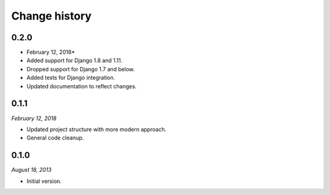 ==============
Change history
==============

0.2.0
=====

* February 12, 2018*

* Added support for Django 1.8 and 1.11.
* Dropped support for Django 1.7 and below.
* Added tests for Django integration.
* Updated documentation to reflect changes.


0.1.1
=====

*February 12, 2018*

* Updated project structure with more modern approach.
* General code cleanup.


0.1.0
=====

*August 18, 2013*

* Initial version.

